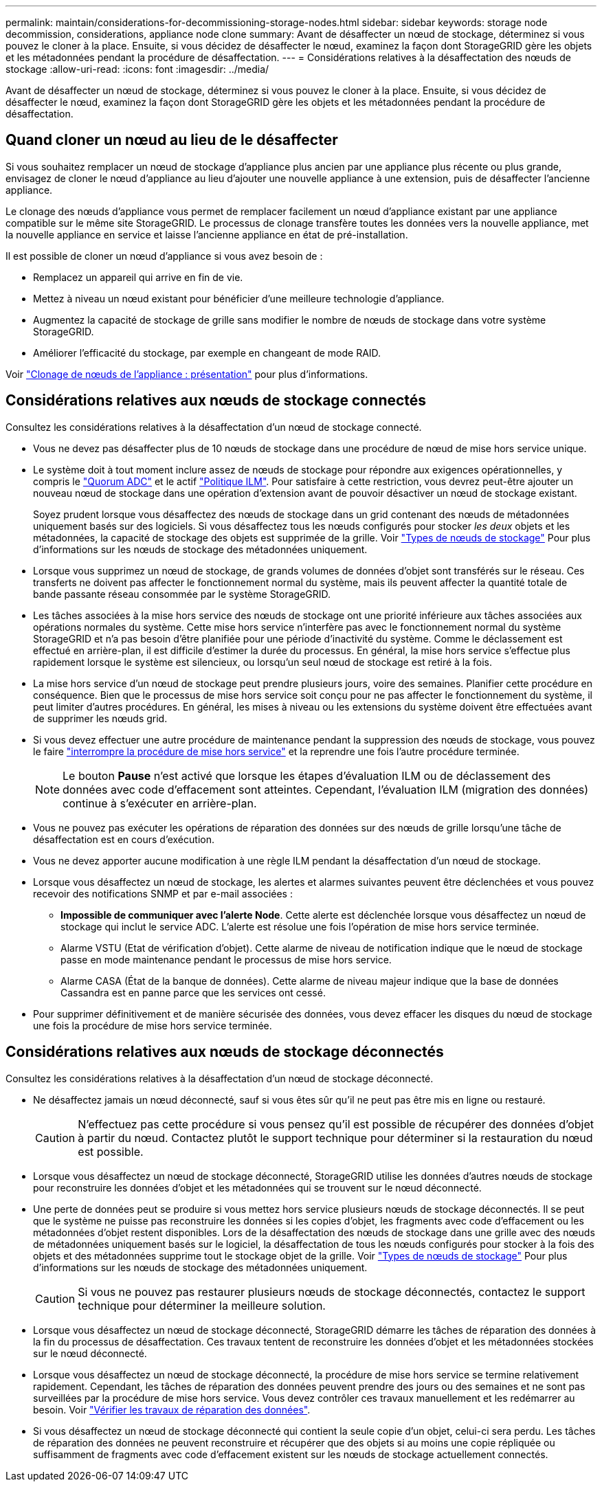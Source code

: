 ---
permalink: maintain/considerations-for-decommissioning-storage-nodes.html 
sidebar: sidebar 
keywords: storage node decommission, considerations, appliance node clone 
summary: Avant de désaffecter un nœud de stockage, déterminez si vous pouvez le cloner à la place. Ensuite, si vous décidez de désaffecter le nœud, examinez la façon dont StorageGRID gère les objets et les métadonnées pendant la procédure de désaffectation. 
---
= Considérations relatives à la désaffectation des nœuds de stockage
:allow-uri-read: 
:icons: font
:imagesdir: ../media/


[role="lead"]
Avant de désaffecter un nœud de stockage, déterminez si vous pouvez le cloner à la place. Ensuite, si vous décidez de désaffecter le nœud, examinez la façon dont StorageGRID gère les objets et les métadonnées pendant la procédure de désaffectation.



== Quand cloner un nœud au lieu de le désaffecter

Si vous souhaitez remplacer un nœud de stockage d'appliance plus ancien par une appliance plus récente ou plus grande, envisagez de cloner le nœud d'appliance au lieu d'ajouter une nouvelle appliance à une extension, puis de désaffecter l'ancienne appliance.

Le clonage des nœuds d'appliance vous permet de remplacer facilement un nœud d'appliance existant par une appliance compatible sur le même site StorageGRID. Le processus de clonage transfère toutes les données vers la nouvelle appliance, met la nouvelle appliance en service et laisse l'ancienne appliance en état de pré-installation.

Il est possible de cloner un nœud d'appliance si vous avez besoin de :

* Remplacez un appareil qui arrive en fin de vie.
* Mettez à niveau un nœud existant pour bénéficier d'une meilleure technologie d'appliance.
* Augmentez la capacité de stockage de grille sans modifier le nombre de nœuds de stockage dans votre système StorageGRID.
* Améliorer l'efficacité du stockage, par exemple en changeant de mode RAID.


Voir https://docs.netapp.com/us-en/storagegrid-appliances/commonhardware/how-appliance-node-cloning-works.html["Clonage de nœuds de l'appliance : présentation"^] pour plus d'informations.



== Considérations relatives aux nœuds de stockage connectés

Consultez les considérations relatives à la désaffectation d'un nœud de stockage connecté.

* Vous ne devez pas désaffecter plus de 10 nœuds de stockage dans une procédure de nœud de mise hors service unique.
* Le système doit à tout moment inclure assez de nœuds de stockage pour répondre aux exigences opérationnelles, y compris le link:understanding-adc-service-quorum.html["Quorum ADC"] et le actif link:reviewing-ilm-policy-and-storage-configuration.html["Politique ILM"]. Pour satisfaire à cette restriction, vous devrez peut-être ajouter un nouveau nœud de stockage dans une opération d'extension avant de pouvoir désactiver un nœud de stockage existant.
+
Soyez prudent lorsque vous désaffectez des nœuds de stockage dans un grid contenant des nœuds de métadonnées uniquement basés sur des logiciels. Si vous désaffectez tous les nœuds configurés pour stocker _les deux_ objets et les métadonnées, la capacité de stockage des objets est supprimée de la grille. Voir link:../primer/what-storage-node-is.html#types-of-storage-nodes["Types de nœuds de stockage"] Pour plus d'informations sur les nœuds de stockage des métadonnées uniquement.

* Lorsque vous supprimez un nœud de stockage, de grands volumes de données d'objet sont transférés sur le réseau. Ces transferts ne doivent pas affecter le fonctionnement normal du système, mais ils peuvent affecter la quantité totale de bande passante réseau consommée par le système StorageGRID.
* Les tâches associées à la mise hors service des nœuds de stockage ont une priorité inférieure aux tâches associées aux opérations normales du système. Cette mise hors service n'interfère pas avec le fonctionnement normal du système StorageGRID et n'a pas besoin d'être planifiée pour une période d'inactivité du système. Comme le déclassement est effectué en arrière-plan, il est difficile d'estimer la durée du processus. En général, la mise hors service s'effectue plus rapidement lorsque le système est silencieux, ou lorsqu'un seul nœud de stockage est retiré à la fois.
* La mise hors service d'un nœud de stockage peut prendre plusieurs jours, voire des semaines. Planifier cette procédure en conséquence. Bien que le processus de mise hors service soit conçu pour ne pas affecter le fonctionnement du système, il peut limiter d'autres procédures. En général, les mises à niveau ou les extensions du système doivent être effectuées avant de supprimer les nœuds grid.
* Si vous devez effectuer une autre procédure de maintenance pendant la suppression des nœuds de stockage, vous pouvez le faire
link:pausing-and-resuming-decommission-process-for-storage-nodes.html["interrompre la procédure de mise hors service"] et la reprendre une fois l'autre procédure terminée.
+

NOTE: Le bouton *Pause* n'est activé que lorsque les étapes d'évaluation ILM ou de déclassement des données avec code d'effacement sont atteintes. Cependant, l'évaluation ILM (migration des données) continue à s'exécuter en arrière-plan.

* Vous ne pouvez pas exécuter les opérations de réparation des données sur des nœuds de grille lorsqu'une tâche de désaffectation est en cours d'exécution.
* Vous ne devez apporter aucune modification à une règle ILM pendant la désaffectation d'un nœud de stockage.
* Lorsque vous désaffectez un nœud de stockage, les alertes et alarmes suivantes peuvent être déclenchées et vous pouvez recevoir des notifications SNMP et par e-mail associées :
+
** *Impossible de communiquer avec l'alerte Node*. Cette alerte est déclenchée lorsque vous désaffectez un nœud de stockage qui inclut le service ADC. L'alerte est résolue une fois l'opération de mise hors service terminée.
** Alarme VSTU (Etat de vérification d'objet). Cette alarme de niveau de notification indique que le nœud de stockage passe en mode maintenance pendant le processus de mise hors service.
** Alarme CASA (État de la banque de données). Cette alarme de niveau majeur indique que la base de données Cassandra est en panne parce que les services ont cessé.


* Pour supprimer définitivement et de manière sécurisée des données, vous devez effacer les disques du nœud de stockage une fois la procédure de mise hors service terminée.




== Considérations relatives aux nœuds de stockage déconnectés

Consultez les considérations relatives à la désaffectation d'un nœud de stockage déconnecté.

* Ne désaffectez jamais un nœud déconnecté, sauf si vous êtes sûr qu'il ne peut pas être mis en ligne ou restauré.
+

CAUTION: N'effectuez pas cette procédure si vous pensez qu'il est possible de récupérer des données d'objet à partir du nœud. Contactez plutôt le support technique pour déterminer si la restauration du nœud est possible.

* Lorsque vous désaffectez un nœud de stockage déconnecté, StorageGRID utilise les données d'autres nœuds de stockage pour reconstruire les données d'objet et les métadonnées qui se trouvent sur le nœud déconnecté.
* Une perte de données peut se produire si vous mettez hors service plusieurs nœuds de stockage déconnectés. Il se peut que le système ne puisse pas reconstruire les données si les copies d'objet, les fragments avec code d'effacement ou les métadonnées d'objet restent disponibles.  Lors de la désaffectation des nœuds de stockage dans une grille avec des nœuds de métadonnées uniquement basés sur le logiciel, la désaffectation de tous les nœuds configurés pour stocker à la fois des objets et des métadonnées supprime tout le stockage objet de la grille. Voir link:../primer/what-storage-node-is.html#types-of-storage-nodes["Types de nœuds de stockage"] Pour plus d'informations sur les nœuds de stockage des métadonnées uniquement.
+

CAUTION: Si vous ne pouvez pas restaurer plusieurs nœuds de stockage déconnectés, contactez le support technique pour déterminer la meilleure solution.

* Lorsque vous désaffectez un nœud de stockage déconnecté, StorageGRID démarre les tâches de réparation des données à la fin du processus de désaffectation. Ces travaux tentent de reconstruire les données d'objet et les métadonnées stockées sur le nœud déconnecté.
* Lorsque vous désaffectez un nœud de stockage déconnecté, la procédure de mise hors service se termine relativement rapidement. Cependant, les tâches de réparation des données peuvent prendre des jours ou des semaines et ne sont pas surveillées par la procédure de mise hors service. Vous devez contrôler ces travaux manuellement et les redémarrer au besoin. Voir link:checking-data-repair-jobs.html["Vérifier les travaux de réparation des données"].
* Si vous désaffectez un nœud de stockage déconnecté qui contient la seule copie d'un objet, celui-ci sera perdu. Les tâches de réparation des données ne peuvent reconstruire et récupérer que des objets si au moins une copie répliquée ou suffisamment de fragments avec code d'effacement existent sur les nœuds de stockage actuellement connectés.

